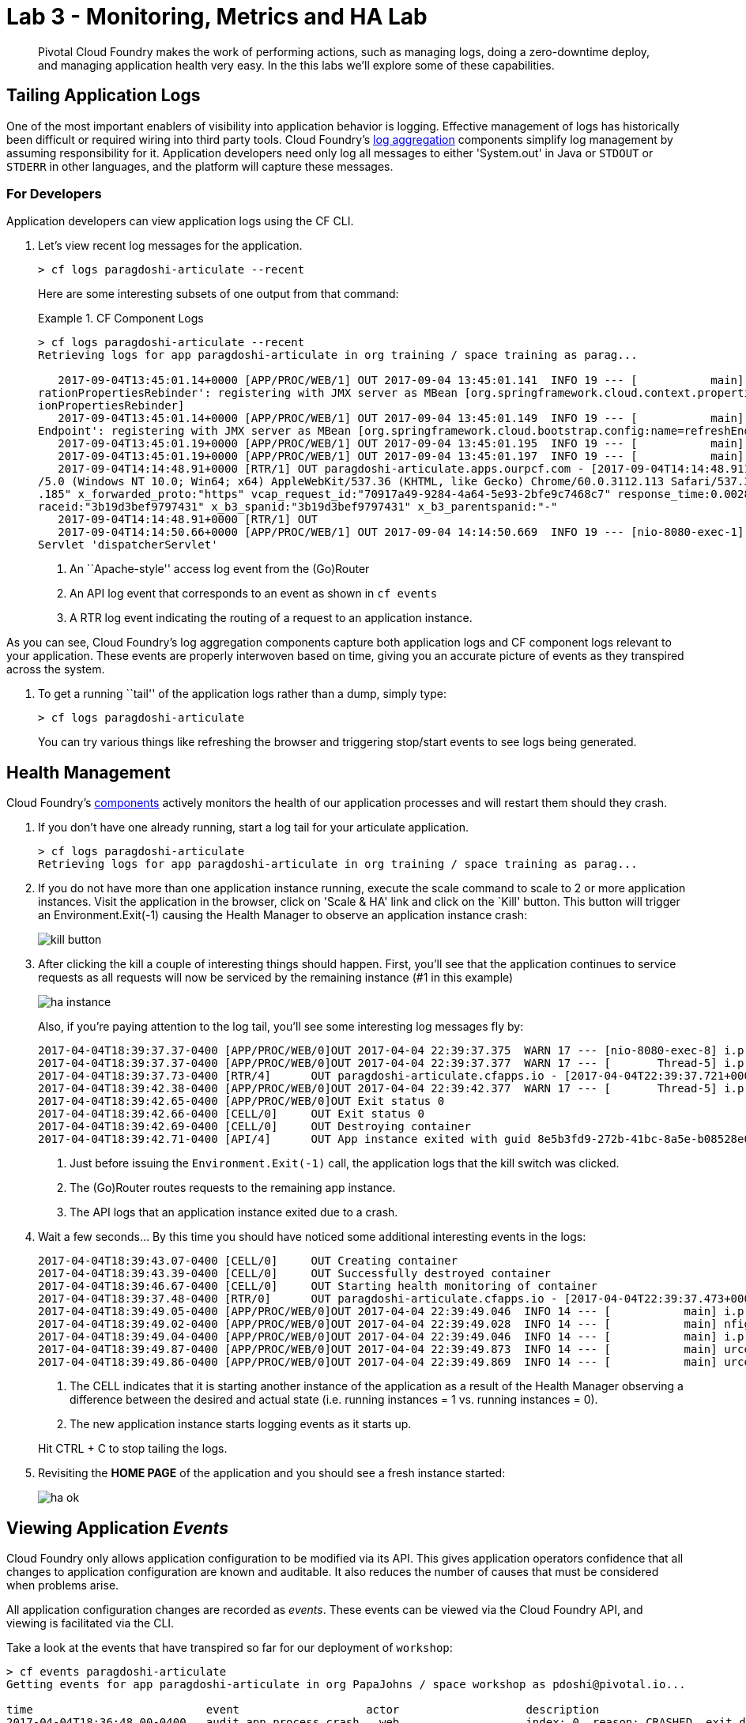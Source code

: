 = Lab 3 - Monitoring, Metrics and HA Lab

[abstract]
--
Pivotal Cloud Foundry makes the work of performing actions, such as managing logs, doing a zero-downtime deploy, and managing application health very easy.
In the this labs we'll explore some of these capabilities.
--

== Tailing Application Logs

One of the most important enablers of visibility into application behavior is logging.
Effective management of logs has historically been difficult or required wiring into third party tools.
Cloud Foundry's https://docs.pivotal.io/pivotalcf/1-9/loggregator/architecture.html[log aggregation] components simplify log management by assuming responsibility for it.
Application developers need only log all messages to either 'System.out' in Java or  `STDOUT` or `STDERR` in other languages, and the platform will capture these messages.

=== For Developers

Application developers can view application logs using the CF CLI.

. Let's view recent log messages for the application.
+
----
> cf logs paragdoshi-articulate --recent
----
+
Here are some interesting subsets of one output from that command:
+
.CF Component Logs
====
----
> cf logs paragdoshi-articulate --recent
Retrieving logs for app paragdoshi-articulate in org training / space training as parag...

   2017-09-04T13:45:01.14+0000 [APP/PROC/WEB/1] OUT 2017-09-04 13:45:01.141  INFO 19 --- [           main] o.s.j.e.a.AnnotationMBeanExporter        : Located managed bean 'configu
rationPropertiesRebinder': registering with JMX server as MBean [org.springframework.cloud.context.properties:name=configurationPropertiesRebinder,context=155fd50e,type=Configurat
ionPropertiesRebinder]
   2017-09-04T13:45:01.14+0000 [APP/PROC/WEB/1] OUT 2017-09-04 13:45:01.149  INFO 19 --- [           main] o.s.j.e.a.AnnotationMBeanExporter        : Located managed bean 'refresh
Endpoint': registering with JMX server as MBean [org.springframework.cloud.bootstrap.config:name=refreshEndpoint,type=RefreshEndpoint]
   2017-09-04T13:45:01.19+0000 [APP/PROC/WEB/1] OUT 2017-09-04 13:45:01.195  INFO 19 --- [           main] c.n.h.c.m.e.HystrixMetricsPoller         : Starting HystrixMetricsPoller
   2017-09-04T13:45:01.19+0000 [APP/PROC/WEB/1] OUT 2017-09-04 13:45:01.197  INFO 19 --- [           main] ration$HystrixMetricsPollerConfiguration : Starting poller
   2017-09-04T14:14:48.91+0000 [RTR/1] OUT paragdoshi-articulate.apps.ourpcf.com - [2017-09-04T14:14:48.911+0000] "OPTIONS /cloudfoundryapplication HTTP/1.1" 403 0 20 "-" "Mozilla
/5.0 (Windows NT 10.0; Win64; x64) AppleWebKit/537.36 (KHTML, like Gecko) Chrome/60.0.3112.113 Safari/537.36" "10.161.33.196:54922" "10.161.36.40:61014" x_forwarded_for:"172.31.41
.185" x_forwarded_proto:"https" vcap_request_id:"70917a49-9284-4a64-5e93-2bfe9c7468c7" response_time:0.002831507 app_id:"44d15f9d-de29-4e53-9898-4b289d0211d7" app_index:"0" x_b3_t
raceid:"3b19d3bef9797431" x_b3_spanid:"3b19d3bef9797431" x_b3_parentspanid:"-"
   2017-09-04T14:14:48.91+0000 [RTR/1] OUT
   2017-09-04T14:14:50.66+0000 [APP/PROC/WEB/1] OUT 2017-09-04 14:14:50.669  INFO 19 --- [nio-8080-exec-1] o.a.c.c.C.[Tomcat].[localhost].[/]       : Initializing Spring Framework
Servlet 'dispatcherServlet'


----
<1> An ``Apache-style'' access log event from the (Go)Router
<2> An API log event that corresponds to an event as shown in `cf events`
<3> A RTR log event indicating the routing of a request to an application instance.
====

As you can see, Cloud Foundry's log aggregation components capture both application logs and CF component logs relevant to your application.
These events are properly interwoven based on time, giving you an accurate picture of events as they transpired across the system. 

. To get a running ``tail'' of the application logs rather than a dump, simply type:
+
----
> cf logs paragdoshi-articulate
----
+
You can try various things like refreshing the browser and triggering stop/start events to see logs being generated.

== Health Management

Cloud Foundry's https://docs.pivotal.io/pivotalcf/1-9/concepts/architecture/#nsync-bbs[components] actively monitors the health of our application processes and will restart them should they crash.

. If you don't have one already running, start a log tail for your articulate application. 
+
----
> cf logs paragdoshi-articulate
Retrieving logs for app paragdoshi-articulate in org training / space training as parag...
----

. If you do not have more than one application instance running, execute the scale command to scale to 2 or more application instances.  Visit the application in the browser, click on 'Scale & HA' link and click on the `Kill' button. This button will trigger an Environment.Exit(-1) causing the Health Manager to observe an application instance crash:
+
image::../../Common/images/kill-button.png[]

. After clicking the kill  a couple of interesting things should happen.
First, you'll see that the application continues to service requests as all requests will now be serviced by the remaining instance (#1 in this example)
+
image::../../Common/images/ha-instance.png[]
+
Also, if you're paying attention to the log tail, you'll see some interesting log messages fly by:
+
====
----
2017-04-04T18:39:37.37-0400 [APP/PROC/WEB/0]OUT 2017-04-04 22:39:37.375  WARN 17 --- [nio-8080-exec-8] i.p.e.a.controller.ArticulateController  : *** The system is shutting down. ***
2017-04-04T18:39:37.37-0400 [APP/PROC/WEB/0]OUT 2017-04-04 22:39:37.377  WARN 17 --- [       Thread-5] i.p.e.a.controller.ArticulateController  : killing shortly Thread-5
2017-04-04T18:39:37.73-0400 [RTR/4]      OUT paragdoshi-articulate.cfapps.io - [2017-04-04T22:39:37.721+0000] "GET /images/basics1.png HTTP/1.1" 200 0 167920 "https://paragdoshi-articulate.cfapps.io/basics?doit=true" "Mozilla/5.0 (Macintosh; Intel Mac OS X 10_11_6) AppleWebKit/537.36 (KHTML, like Gecko) Chrome/56.0.2924.87 Safari/537.36" "10.10.2.141:1538" "10.10.148.81:61131" x_forwarded_for:"208.102.173.112" x_forwarded_proto:"https" vcap_request_id:"f130b6ae-3022-4173-49ae-592158159480" response_time:0.009626627 app_id:"8e5b3fd9-272b-41bc-8a5e-b08528e06da0" app_index:"1" x_b3_traceid:"916cefcd630e8d4b" x_b3_spanid:"916cefcd630e8d4b" x_b3_parentspanid:"-"
2017-04-04T18:39:42.38-0400 [APP/PROC/WEB/0]OUT 2017-04-04 22:39:42.377  WARN 17 --- [       Thread-5] i.p.e.a.controller.ArticulateController  : killed Thread-5
2017-04-04T18:39:42.65-0400 [APP/PROC/WEB/0]OUT Exit status 0
2017-04-04T18:39:42.66-0400 [CELL/0]     OUT Exit status 0
2017-04-04T18:39:42.69-0400 [CELL/0]     OUT Destroying container
2017-04-04T18:39:42.71-0400 [API/4]      OUT App instance exited with guid 8e5b3fd9-272b-41bc-8a5e-b08528e06da0 payload: {"instance"=>"", "index"=>0, "reason"=>"CRASHED", "exit_description"=>"2 error(s) occurred:\n\n* 2 error(s) occurred:\n\n* Codependent step exited\n* cancelled\n* cancelled", "crash_count"=>2, "crash_timestamp"=>1491345582680005783, "version"=>"e0e40fba-3195-432b-9c0f-5eec45f150d2"}

----
<1> Just before issuing the `Environment.Exit(-1)` call, the application logs that the kill switch was clicked.
<2> The (Go)Router routes requests to the remaining app instance.
<3> The API logs that an application instance exited due to a crash.
====

. Wait a few seconds...  By this time you should have noticed some additional interesting events in the logs:
+
====
----
2017-04-04T18:39:43.07-0400 [CELL/0]     OUT Creating container
2017-04-04T18:39:43.39-0400 [CELL/0]     OUT Successfully destroyed container
2017-04-04T18:39:46.67-0400 [CELL/0]     OUT Starting health monitoring of container
2017-04-04T18:39:37.48-0400 [RTR/0]      OUT paragdoshi-articulate.cfapps.io - [2017-04-04T22:39:37.473+0000] "GET /webjars/morrisjs/0.5.1/morris.css HTTP/1.1" 200 0 433 "https://paragdoshi-articulate.cfapps.io/basics?doit=true" "Mozilla/5.0 (Macintosh; Intel Mac OS X 10_11_6) AppleWebKit/537.36 (KHTML, like Gecko) Chrome/56.0.2924.87 Safari/537.36" "10.10.2.141:43497" "10.10.147.161:61134" x_forwarded_for:"208.102.173.112" x_forwarded_proto:"https" vcap_request_id:"994f45d5-37f2-4f94-79ad-6958b21cb0c5" response_time:0.007814256 app_id:"8e5b3fd9-272b-41bc-8a5e-b08528e06da0" app_index:"0" x_b3_traceid:"2814b159395e4a17" x_b3_spanid:"2814b159395e4a17" x_b3_parentspanid:"-"
2017-04-04T18:39:49.05-0400 [APP/PROC/WEB/0]OUT 2017-04-04 22:39:49.046  INFO 14 --- [           main] i.p.e.articulate.ArticulateApplication   : The following profiles are active: cloud
2017-04-04T18:39:49.02-0400 [APP/PROC/WEB/0]OUT 2017-04-04 22:39:49.028  INFO 14 --- [           main] nfigurationApplicationContextInitializer : Adding cloud service auto-reconfiguration to ApplicationContext
2017-04-04T18:39:49.04-0400 [APP/PROC/WEB/0]OUT 2017-04-04 22:39:49.046  INFO 14 --- [           main] i.p.e.articulate.ArticulateApplication   : Starting ArticulateApplication on e1444c83-4b34-45e7-42ad-10e2ecac6b67 with PID 14 (/home/vcap/app started by vcap in /home/vcap/app)
2017-04-04T18:39:49.87-0400 [APP/PROC/WEB/0]OUT 2017-04-04 22:39:49.873  INFO 14 --- [           main] urceCloudServiceBeanFactoryPostProcessor : No beans of type javax.sql.DataSource found. Skipping auto-reconfiguration.
2017-04-04T18:39:49.86-0400 [APP/PROC/WEB/0]OUT 2017-04-04 22:39:49.869  INFO 14 --- [           main] urceCloudServiceBeanFactoryPostProcessor : Auto-reconfiguring beans of type javax.sql.DataSource

----
<1> The CELL indicates that it is starting another instance of the application as a result of the Health Manager observing a difference between the desired and actual state (i.e. running instances = 1 vs. running instances = 0).
<2> The new application instance starts logging events as it starts up.
====
Hit CTRL + C to stop tailing the logs.

. Revisiting the *HOME PAGE* of the application and you should see a fresh instance started:
+
image::../../Common/images/ha-ok.png[]

== Viewing Application _Events_

Cloud Foundry only allows application configuration to be modified via its API.
This gives application operators confidence that all changes to application configuration are known and auditable.
It also reduces the number of causes that must be considered when problems arise.

All application configuration changes are recorded as _events_.
These events can be viewed via the Cloud Foundry API, and viewing is facilitated via the CLI.

Take a look at the events that have transpired so far for our deployment of `workshop`:

====
----
> cf events paragdoshi-articulate
Getting events for app paragdoshi-articulate in org PapaJohns / space workshop as pdoshi@pivotal.io...

time                          event                   actor                   description
2017-04-04T18:36:48.00-0400   audit.app.process.crash   web                   index: 0, reason: CRASHED, exit_description: 2 error(s) occurred:

                                                                               * 2 error(s) occurred:

                                                                              * Codependent step exited
                                                                              * cancelled
                                                                              * cancelled
                                                                     
2017-04-04T18:32:52.00-0400   audit.app.update          pdoshi@pivotal.io       instances: 2
2017-04-04T18:11:07.00-0400   audit.app.update          pdoshi@pivotal.io
2017-04-04T18:11:07.00-0400   audit.app.map-route       pdoshi@pivotal.io
2017-04-04T17:50:05.00-0400   audit.app.update          pdoshi@pivotal.io
2017-04-04T17:50:04.00-0400   audit.app.unmap-route     pdoshi@pivotal.io
2017-04-04T17:47:04.00-0400   audit.app.update          pdoshi@pivotal.io       instances: 1
2017-04-04T07:48:59.00-0400   audit.app.update          autoscaling_service     instances: 2
2017-04-04T07:40:41.00-0400   audit.app.update          pdoshi@pivotal.io       instances: 1
2017-04-04T07:30:55.00-0400   audit.app.update          autoscaling_service     instances: 2
2017-04-03T15:27:12.00-0400   audit.app.update          pdoshi@pivotal.io       instances: 1
2017-04-03T14:46:37.00-0400   audit.app.update          pdoshi@pivotal.io       instances: 3
2017-04-03T13:03:07.00-0400   audit.app.update          pdoshi@pivotal.io       state: STARTED
2017-04-03T13:02:44.00-0400   audit.app.update          pdoshi@pivotal.io
2017-04-03T13:02:44.00-0400   audit.app.map-route       pdoshi@pivotal.io
2017-04-03T13:02:43.00-0400   audit.app.create          pdoshi@pivotal.io       disk_quota: 1024, instances: 1, memory: 1024, state: STOPPED, environment_json: PRIVATE DATA HIDDEN
----
<1> Events are sorted newest to oldest, so we'll start from the bottom.
Here we see the `app.create` event, which created our application's record and stored all of its metadata (e.g. `memory: 1024`).
<2> The `app.map-route` event records the incoming request to assign a route to our application.
<3> An `app.update` event records the resulting change to our applications metadata.
<4> An `app.update` event records the change of our application's state to `STARTED`.
<5> Remember scaling the application up? An `app.update` event records the metadata change `instances: 2`.
<6> Also there's the `app.process.crash` event recording that we encountered a crash of an application instance.
====

. Let's explicitly ask for the application to be stopped:
+
----
> cf stop paragdosh-articulate
Stopping app paragdoshi-articulate in org PapaJohns / space workshop as pdoshi@pivotal.io...
OK

----

. Now, examine the additional `app.update` event:
+
----
> cf events paragdoshi-articulate
Getting events for app paragdoshi-articulate in org PapaJohns / space workshop as pdoshi@pivotal.io...

ttime                          event                     actor                   description
2017-04-04T18:51:00.00-0400   audit.app.update          pdoshi@pivotal.io       state: STOPPED
2017-04-04T18:39:42.00-0400   app.crash                 paragdoshi-articulate   index: 0, reason: CRASHED, exit_description: 2 error(s) occurred:

                                                                                * 2 error(s) occurred:

                                                                                * Codependent step exited
                                                                                * cancelled
                                                                                * cancelled

----

. Start the application again:
+
----
> cf start paragdoshi-articulate
Starting app paragdoshi-articulate in org PapaJohns / space workshop as pdoshi@pivotal.io...

0 of 2 instances running, 2 starting
0 of 2 instances running, 2 starting
0 of 2 instances running, 2 starting
0 of 2 instances running, 2 starting
0 of 2 instances running, 2 starting
0 of 2 instances running, 2 starting
1 of 2 instances running, 1 starting

App started


OK

App paragdoshi-articulate was started using this command `CALCULATED_MEMORY=$($PWD/.java-buildpack/open_jdk_jre/bin/java-buildpack-memory-calculator-2.0.2_RELEASE -memorySizes=metaspace:64m..,stack:228k.. -memoryWeights=heap:65,metaspace:10,native:15,stack:10 -memoryInitials=heap:100%,metaspace:100% -stackThreads=300 -totMemory=$MEMORY_LIMIT) && JAVA_OPTS="-Djava.io.tmpdir=$TMPDIR -XX:OnOutOfMemoryError=$PWD/.java-buildpack/open_jdk_jre/bin/killjava.sh $CALCULATED_MEMORY -Djavax.net.ssl.trustStore=$PWD/.java-buildpack/container_certificate_trust_store/truststore.jks -Djavax.net.ssl.trustStorePassword=java-buildpack-trust-store-password" && SERVER_PORT=$PORT eval exec $PWD/.java-buildpack/open_jdk_jre/bin/java $JAVA_OPTS -cp $PWD/. org.springframework.boot.loader.JarLauncher`

Showing health and status for app paragdoshi-articulate in org PapaJohns / space workshop as pdoshi@pivotal.io...
OK

requested state: started
instances: 2/2
usage: 1G x 2 instances
urls: paragdoshi-articulate.cfapps.io
last uploaded: Mon Apr 3 17:02:55 UTC 2017
stack: cflinuxfs2
buildpack: container-certificate-trust-store=2.0.0_RELEASE java-buildpack=v3.14-offline-https://github.com/cloudfoundry/java-buildpack.git#d5d58c6 java-main open-jdk-like-jre=1.8.0_121 open-jdk-like-memory-calculator=2.0.2_RELEASE spring-auto-reconfiguration=1.10...

     state      since                    cpu    memory         disk           details
#0   starting   2017-04-04 06:52:33 PM   0.0%   299.7M of 1G   154.6M of 1G
#1   running    2017-04-04 06:53:06 PM   0.0%   0 of 1G        0 of 1G

----

. And again, view the additional `app.update` event:
+
----
> cf events paragdoshi-articulate
Getting events for app paragdoshi-articulate in org PapaJohns / space workshop as pdoshi@pivotal.io......

time                          event                     actor                   description
2017-04-04T18:52:33.00-0400   audit.app.update          pdoshi@pivotal.io       state: STARTED
2017-04-04T18:51:00.00-0400   audit.app.update          pdoshi@pivotal.io       state: STOPPED
----

== PCF Metrics

. Along with the logs and events streams, application developers and operators have another tool available to them to monitor the health of their applications - PCF Metrics. And this tool can be accessed by clicking the 'View in PCF Metrics' link for your application in PCF. Log in with your credentials if redirected to log in page.
+
image::../../Common/images/pcf-metrics-link.png[]

. You can view Events, Container and Network metrics and also the logs in one easy to use interface. 
+
image::../../Common/images/pcf-metrics-data.png[]

This completes the lab for Monitoring, Metrics and HA !



